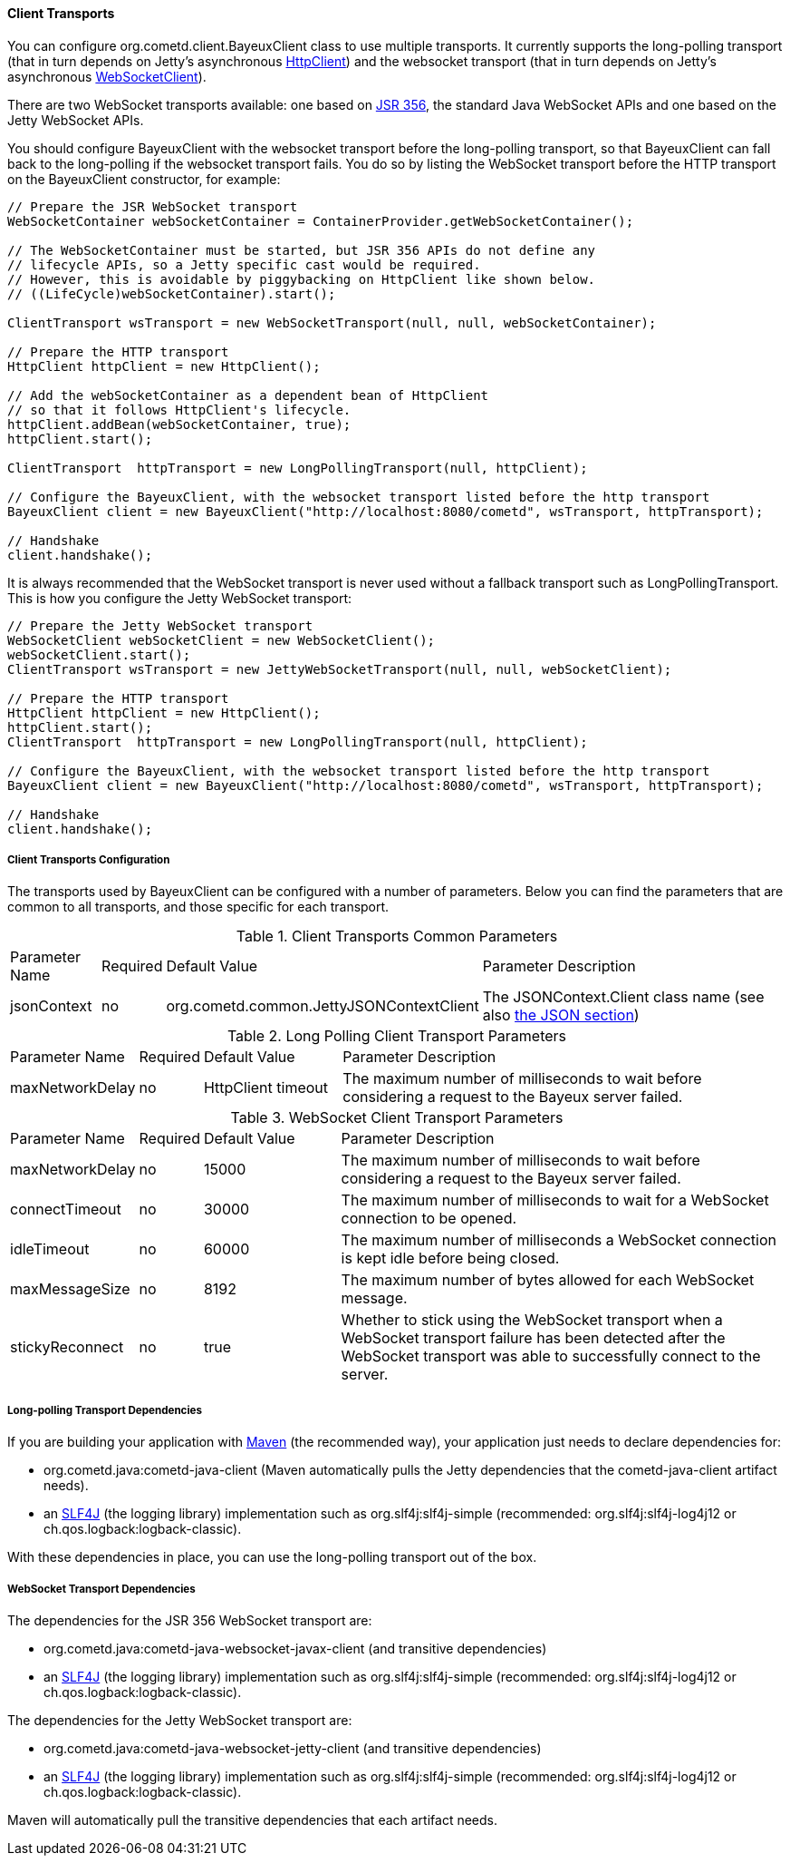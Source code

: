 
[[_java_client_transports]]
==== Client Transports

You can configure +org.cometd.client.BayeuxClient+ class to use multiple transports.
It currently supports the +long-polling+ transport (that in turn depends on
Jetty's asynchronous https://www.eclipse.org/jetty/documentation/current/http-client.html[HttpClient])
and the +websocket+ transport (that in turn depends on Jetty's asynchronous
https://www.eclipse.org/jetty/documentation/current/websocket-java.html[WebSocketClient]).

There are two WebSocket transports available: one based on
https://jcp.org/en/jsr/detail?id=356[JSR 356], the standard Java WebSocket APIs
and one based on the Jetty WebSocket APIs.

You should configure +BayeuxClient+ with the +websocket+ transport before the
+long-polling+ transport, so that +BayeuxClient+ can fall back to the +long-polling+
if the +websocket+ transport fails.
You do so by listing the WebSocket transport before the HTTP transport on the
+BayeuxClient+ constructor, for example:

====
[source,java]
----
// Prepare the JSR WebSocket transport
WebSocketContainer webSocketContainer = ContainerProvider.getWebSocketContainer();

// The WebSocketContainer must be started, but JSR 356 APIs do not define any
// lifecycle APIs, so a Jetty specific cast would be required.
// However, this is avoidable by piggybacking on HttpClient like shown below.
// ((LifeCycle)webSocketContainer).start();

ClientTransport wsTransport = new WebSocketTransport(null, null, webSocketContainer);

// Prepare the HTTP transport
HttpClient httpClient = new HttpClient();

// Add the webSocketContainer as a dependent bean of HttpClient
// so that it follows HttpClient's lifecycle.
httpClient.addBean(webSocketContainer, true);
httpClient.start();

ClientTransport  httpTransport = new LongPollingTransport(null, httpClient);

// Configure the BayeuxClient, with the websocket transport listed before the http transport
BayeuxClient client = new BayeuxClient("http://localhost:8080/cometd", wsTransport, httpTransport);

// Handshake
client.handshake();
----
====

It is always recommended that the WebSocket transport is never used without a
fallback transport such as +LongPollingTransport+. This is how you configure
the Jetty WebSocket transport:

====
[source,java]
----
// Prepare the Jetty WebSocket transport
WebSocketClient webSocketClient = new WebSocketClient();
webSocketClient.start();
ClientTransport wsTransport = new JettyWebSocketTransport(null, null, webSocketClient);

// Prepare the HTTP transport
HttpClient httpClient = new HttpClient();
httpClient.start();
ClientTransport  httpTransport = new LongPollingTransport(null, httpClient);

// Configure the BayeuxClient, with the websocket transport listed before the http transport
BayeuxClient client = new BayeuxClient("http://localhost:8080/cometd", wsTransport, httpTransport);

// Handshake
client.handshake();
----
====

===== Client Transports Configuration

The transports used by +BayeuxClient+ can be configured with a number of parameters.
Below you can find the parameters that are common to all transports, and those specific
for each transport.

.Client Transports Common Parameters
[cols="^2,^1,^3,<10"]
|===
| Parameter Name
| Required
| Default Value
| Parameter Description

| jsonContext
| no
| +org.cometd.common.JettyJSONContextClient+
| The +JSONContext.Client+ class name (see also <<_java_json,the JSON section>>)
|===

.Long Polling Client Transport Parameters
[cols="^2,^1,^3,<10"]
|===
| Parameter Name
| Required
| Default Value
| Parameter Description

| maxNetworkDelay
| no
| +HttpClient+ timeout
| The maximum number of milliseconds to wait before considering a request to the Bayeux server failed.
|===

.WebSocket Client Transport Parameters
[cols="^2,^1,^3,<10"]
|===
| Parameter Name
| Required
| Default Value
| Parameter Description

| maxNetworkDelay
| no
| 15000
| The maximum number of milliseconds to wait before considering a request to the Bayeux server failed.

| connectTimeout
| no
| 30000
| The maximum number of milliseconds to wait for a WebSocket connection to be opened.

| idleTimeout
| no
| 60000
| The maximum number of milliseconds a WebSocket connection is kept idle before being closed.

| maxMessageSize
| no
| 8192
| The maximum number of bytes allowed for each WebSocket message.

| stickyReconnect
| no
| true
| Whether to stick using the WebSocket transport when a WebSocket transport
  failure has been detected after the WebSocket transport was able to successfully
  connect to the server.
|===

===== Long-polling Transport Dependencies

If you are building your application with http://maven.apache.org[Maven]
(the recommended way), your application just needs to declare dependencies for:

* +org.cometd.java:cometd-java-client+ (Maven automatically pulls the Jetty
  dependencies that the +cometd-java-client+ artifact needs).
* an http://slf4j.org[SLF4J] (the logging library) implementation such as
  +org.slf4j:slf4j-simple+ (recommended: +org.slf4j:slf4j-log4j12+
  or +ch.qos.logback:logback-classic+).

With these dependencies in place, you can use the +long-polling+ transport out of the box.

===== WebSocket Transport Dependencies

The dependencies for the JSR 356 WebSocket transport are:

* +org.cometd.java:cometd-java-websocket-javax-client+ (and transitive dependencies)
* an http://slf4j.org[SLF4J] (the logging library) implementation such as
  +org.slf4j:slf4j-simple+ (recommended: +org.slf4j:slf4j-log4j12+
  or +ch.qos.logback:logback-classic+).

The dependencies for the Jetty WebSocket transport are:

* +org.cometd.java:cometd-java-websocket-jetty-client+ (and transitive dependencies)
* an http://slf4j.org[SLF4J] (the logging library) implementation such as
  +org.slf4j:slf4j-simple+ (recommended: +org.slf4j:slf4j-log4j12+
  or +ch.qos.logback:logback-classic+).

Maven will automatically pull the transitive dependencies that each artifact needs.
